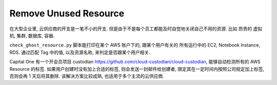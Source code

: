 Remove Unused Resource
==============================================================================

在大型企业里, 云供应商的开支是一笔不小的开支. 但是由于不是每个员工都能及时自觉地关闭自己不用的资源. 比如 昂贵的 虚拟机, 集群, 数据库, 容器.

``check_ghost_resource.py`` 脚本能打印在某个 AWS 账户下的, 跟某个用户有关的 所有运行中的 EC2, Notebook Instance, RDS. 通过匹配 Tag 中的值, 以及资源名称, 来判定是否跟某个用户相关.

Capital One 有一个开会员项目 custodian https://github.com/cloud-custodian/cloud-custodian, 能够自动检测所有的 AWS Resource 的标签. 如果用户创建时没有加上合适的标签, 则会发送一封邮件给创建者, 限定其在一定时间内按照公司规定加上标签, 否则会再 1 天后将其删除. 该解决方案比较成熟, 也适用于多个主流的云供应商.
